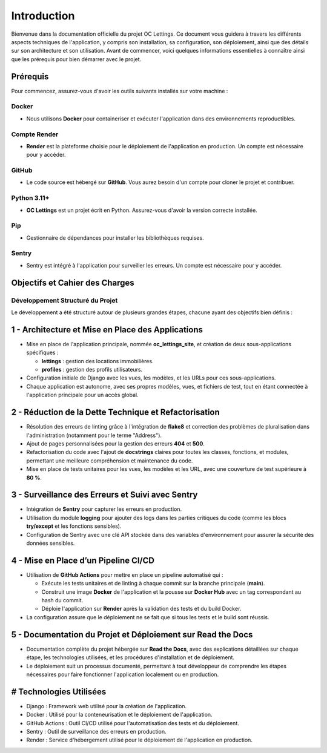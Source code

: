 Introduction
===================================


Bienvenue dans la documentation officielle du projet OC Lettings. Ce document vous guidera à travers les différents aspects techniques de l'application, y compris son installation, sa configuration, son déploiement, ainsi que des détails sur son architecture et son utilisation. Avant de commencer, voici quelques informations essentielles à connaître ainsi que les prérequis pour bien démarrer avec le projet.

Prérequis
---------------------

Pour commencez, assurez-vous d'avoir les outils suivants installés sur votre machine :

==============================
Docker
==============================

- Nous utilisons **Docker** pour containeriser et exécuter l'application dans des environnements reproductibles.

==============================
Compte Render
==============================

- **Render** est la plateforme choisie pour le déploiement de l'application en production. Un compte est nécessaire pour y accéder.

==============================
GitHub
==============================

- Le code source est hébergé sur **GitHub**. Vous aurez besoin d'un compte pour cloner le projet et contribuer.

==============================
Python 3.11+
==============================

- **OC Lettings** est un projet écrit en Python. Assurez-vous d'avoir la version correcte installée.

==============================
Pip
==============================

- Gestionnaire de dépendances pour installer les bibliothèques requises.

==============================
Sentry
==============================

- Sentry est intégré à l'application pour surveiller les erreurs. Un compte est nécessaire pour y accéder.



Objectifs et Cahier des Charges
---------------------

==============================
Développement Structuré du Projet
==============================

Le développement a été structuré autour de plusieurs grandes étapes, chacune ayant des objectifs bien définis :

1 - Architecture et Mise en Place des Applications
----------------------------------------------

- Mise en place de l'application principale, nommée **oc_lettings_site**, et création de deux sous-applications spécifiques :
  
  - **lettings** : gestion des locations immobilières.
  
  - **profiles** : gestion des profils utilisateurs.

- Configuration initiale de Django avec les vues, les modèles, et les URLs pour ces sous-applications.

- Chaque application est autonome, avec ses propres modèles, vues, et fichiers de test, tout en étant connectée à l'application principale pour un accès global.

2 - Réduction de la Dette Technique et Refactorisation
--------------------------------------------------

- Résolution des erreurs de linting grâce à l'intégration de **flake8** et correction des problèmes de pluralisation dans l'administration (notamment pour le terme "Address").

- Ajout de pages personnalisées pour la gestion des erreurs **404** et **500**.

- Refactorisation du code avec l'ajout de **docstrings** claires pour toutes les classes, fonctions, et modules, permettant une meilleure compréhension et maintenance du code.

- Mise en place de tests unitaires pour les vues, les modèles et les URL, avec une couverture de test supérieure à **80 %**.

3 - Surveillance des Erreurs et Suivi avec Sentry
---------------------------------------------

- Intégration de **Sentry** pour capturer les erreurs en production.

- Utilisation du module **logging** pour ajouter des logs dans les parties critiques du code (comme les blocs **try/except** et les fonctions sensibles).

- Configuration de Sentry avec une clé API stockée dans des variables d'environnement pour assurer la sécurité des données sensibles.

4 - Mise en Place d’un Pipeline CI/CD
----------------------------------

- Utilisation de **GitHub Actions** pour mettre en place un pipeline automatisé qui :

  - Exécute les tests unitaires et de linting à chaque commit sur la branche principale (**main**).
  
  - Construit une image **Docker** de l'application et la pousse sur **Docker Hub** avec un tag correspondant au hash du commit.
  
  - Déploie l'application sur **Render** après la validation des tests et du build Docker.

- La configuration assure que le déploiement ne se fait que si tous les tests et le build sont réussis.

5 - Documentation du Projet et Déploiement sur Read the Docs
--------------------------------------------------------

- Documentation complète du projet hébergée sur **Read the Docs**, avec des explications détaillées sur chaque étape, les technologies utilisées, et les procédures d'installation et de déploiement.

- Le déploiement suit un processus documenté, permettant à tout développeur de comprendre les étapes nécessaires pour faire fonctionner l'application localement ou en production.



# Technologies Utilisées
---------------------
- Django : Framework web utilisé pour la création de l'application.
- Docker : Utilisé pour la conteneurisation et le déploiement de l'application.
- GitHub Actions : Outil CI/CD utilisé pour l'automatisation des tests et du déploiement.
- Sentry : Outil de surveillance des erreurs en production.
- Render : Service d'hébergement utilisé pour le déploiement de l'application en production.

